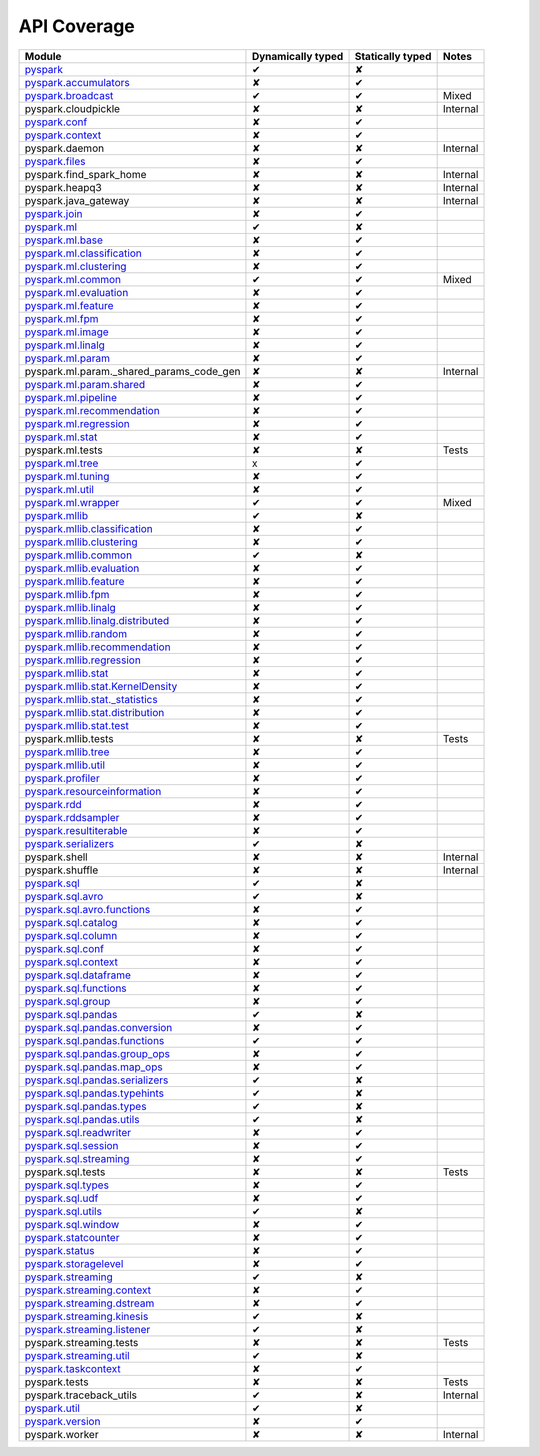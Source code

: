 API Coverage
=============

+------------------------------------------------+---------------------+--------------------+------------+
| Module                                         | Dynamically typed   | Statically typed   | Notes      |
+================================================+=====================+====================+============+
| `pyspark`_                                     | ✔                   | ✘                  |            |
+------------------------------------------------+---------------------+--------------------+------------+
| `pyspark.accumulators`_                        | ✘                   | ✔                  |            |
+------------------------------------------------+---------------------+--------------------+------------+
| `pyspark.broadcast`_                           | ✔                   | ✔                  | Mixed      |
+------------------------------------------------+---------------------+--------------------+------------+
| pyspark.cloudpickle                            | ✘                   | ✘                  | Internal   |
+------------------------------------------------+---------------------+--------------------+------------+
| `pyspark.conf`_                                | ✘                   | ✔                  |            |
+------------------------------------------------+---------------------+--------------------+------------+
| `pyspark.context`_                             | ✘                   | ✔                  |            |
+------------------------------------------------+---------------------+--------------------+------------+
| pyspark.daemon                                 | ✘                   | ✘                  | Internal   |
+------------------------------------------------+---------------------+--------------------+------------+
| `pyspark.files`_                               | ✘                   | ✔                  |            |
+------------------------------------------------+---------------------+--------------------+------------+
| pyspark.find\_spark\_home                      | ✘                   | ✘                  | Internal   |
+------------------------------------------------+---------------------+--------------------+------------+
| pyspark.heapq3                                 | ✘                   | ✘                  | Internal   |
+------------------------------------------------+---------------------+--------------------+------------+
| pyspark.java\_gateway                          | ✘                   | ✘                  | Internal   |
+------------------------------------------------+---------------------+--------------------+------------+
| `pyspark.join`_                                | ✘                   | ✔                  |            |
+------------------------------------------------+---------------------+--------------------+------------+
| `pyspark.ml`_                                  | ✔                   | ✘                  |            |
+------------------------------------------------+---------------------+--------------------+------------+
| `pyspark.ml.base`_                             | ✘                   | ✔                  |            |
+------------------------------------------------+---------------------+--------------------+------------+
| `pyspark.ml.classification`_                   | ✘                   | ✔                  |            |
+------------------------------------------------+---------------------+--------------------+------------+
| `pyspark.ml.clustering`_                       | ✘                   | ✔                  |            |
+------------------------------------------------+---------------------+--------------------+------------+
| `pyspark.ml.common`_                           | ✔                   | ✔                  | Mixed      |
+------------------------------------------------+---------------------+--------------------+------------+
| `pyspark.ml.evaluation`_                       | ✘                   | ✔                  |            |
+------------------------------------------------+---------------------+--------------------+------------+
| `pyspark.ml.feature`_                          | ✘                   | ✔                  |            |
+------------------------------------------------+---------------------+--------------------+------------+
| `pyspark.ml.fpm`_                              | ✘                   | ✔                  |            |
+------------------------------------------------+---------------------+--------------------+------------+
| `pyspark.ml.image`_                            | ✘                   | ✔                  |            |
+------------------------------------------------+---------------------+--------------------+------------+
| `pyspark.ml.linalg`_                           | ✘                   | ✔                  |            |
+------------------------------------------------+---------------------+--------------------+------------+
| `pyspark.ml.param`_                            | ✘                   | ✔                  |            |
+------------------------------------------------+---------------------+--------------------+------------+
| pyspark.ml.param.\_shared\_params\_code\_gen   | ✘                   | ✘                  | Internal   |
+------------------------------------------------+---------------------+--------------------+------------+
| `pyspark.ml.param.shared`_                     | ✘                   | ✔                  |            |
+------------------------------------------------+---------------------+--------------------+------------+
| `pyspark.ml.pipeline`_                         | ✘                   | ✔                  |            |
+------------------------------------------------+---------------------+--------------------+------------+
| `pyspark.ml.recommendation`_                   | ✘                   | ✔                  |            |
+------------------------------------------------+---------------------+--------------------+------------+
| `pyspark.ml.regression`_                       | ✘                   | ✔                  |            |
+------------------------------------------------+---------------------+--------------------+------------+
| `pyspark.ml.stat`_                             | ✘                   | ✔                  |            |
+------------------------------------------------+---------------------+--------------------+------------+
| pyspark.ml.tests                               | ✘                   | ✘                  | Tests      |
+------------------------------------------------+---------------------+--------------------+------------+
| `pyspark.ml.tree`_                             | x                   | ✔                  |            |
+------------------------------------------------+---------------------+--------------------+------------+
| `pyspark.ml.tuning`_                           | ✘                   | ✔                  |            |
+------------------------------------------------+---------------------+--------------------+------------+
| `pyspark.ml.util`_                             | ✘                   | ✔                  |            |
+------------------------------------------------+---------------------+--------------------+------------+
| `pyspark.ml.wrapper`_                          | ✔                   | ✔                  | Mixed      |
+------------------------------------------------+---------------------+--------------------+------------+
| `pyspark.mllib`_                               | ✔                   | ✘                  |            |
+------------------------------------------------+---------------------+--------------------+------------+
| `pyspark.mllib.classification`_                | ✘                   | ✔                  |            |
+------------------------------------------------+---------------------+--------------------+------------+
| `pyspark.mllib.clustering`_                    | ✘                   | ✔                  |            |
+------------------------------------------------+---------------------+--------------------+------------+
| `pyspark.mllib.common`_                        | ✔                   | ✘                  |            |
+------------------------------------------------+---------------------+--------------------+------------+
| `pyspark.mllib.evaluation`_                    | ✘                   | ✔                  |            |
+------------------------------------------------+---------------------+--------------------+------------+
| `pyspark.mllib.feature`_                       | ✘                   | ✔                  |            |
+------------------------------------------------+---------------------+--------------------+------------+
| `pyspark.mllib.fpm`_                           | ✘                   | ✔                  |            |
+------------------------------------------------+---------------------+--------------------+------------+
| `pyspark.mllib.linalg`_                        | ✘                   | ✔                  |            |
+------------------------------------------------+---------------------+--------------------+------------+
| `pyspark.mllib.linalg.distributed`_            | ✘                   | ✔                  |            |
+------------------------------------------------+---------------------+--------------------+------------+
| `pyspark.mllib.random`_                        | ✘                   | ✔                  |            |
+------------------------------------------------+---------------------+--------------------+------------+
| `pyspark.mllib.recommendation`_                | ✘                   | ✔                  |            |
+------------------------------------------------+---------------------+--------------------+------------+
| `pyspark.mllib.regression`_                    | ✘                   | ✔                  |            |
+------------------------------------------------+---------------------+--------------------+------------+
| `pyspark.mllib.stat`_                          | ✘                   | ✔                  |            |
+------------------------------------------------+---------------------+--------------------+------------+
| `pyspark.mllib.stat.KernelDensity`_            | ✘                   | ✔                  |            |
+------------------------------------------------+---------------------+--------------------+------------+
| `pyspark.mllib.stat.\_statistics`_             | ✘                   | ✔                  |            |
+------------------------------------------------+---------------------+--------------------+------------+
| `pyspark.mllib.stat.distribution`_             | ✘                   | ✔                  |            |
+------------------------------------------------+---------------------+--------------------+------------+
| `pyspark.mllib.stat.test`_                     | ✘                   | ✔                  |            |
+------------------------------------------------+---------------------+--------------------+------------+
| pyspark.mllib.tests                            | ✘                   | ✘                  | Tests      |
+------------------------------------------------+---------------------+--------------------+------------+
| `pyspark.mllib.tree`_                          | ✘                   | ✔                  |            |
+------------------------------------------------+---------------------+--------------------+------------+
| `pyspark.mllib.util`_                          | ✘                   | ✔                  |            |
+------------------------------------------------+---------------------+--------------------+------------+
| `pyspark.profiler`_                            | ✘                   | ✔                  |            |
+------------------------------------------------+---------------------+--------------------+------------+
| `pyspark.resourceinformation`_                 | ✘                   | ✔                  |            |
+------------------------------------------------+---------------------+--------------------+------------+
| `pyspark.rdd`_                                 | ✘                   | ✔                  |            |
+------------------------------------------------+---------------------+--------------------+------------+
| `pyspark.rddsampler`_                          | ✘                   | ✔                  |            |
+------------------------------------------------+---------------------+--------------------+------------+
| `pyspark.resultiterable`_                      | ✘                   | ✔                  |            |
+------------------------------------------------+---------------------+--------------------+------------+
| `pyspark.serializers`_                         | ✔                   | ✘                  |            |
+------------------------------------------------+---------------------+--------------------+------------+
| pyspark.shell                                  | ✘                   | ✘                  | Internal   |
+------------------------------------------------+---------------------+--------------------+------------+
| pyspark.shuffle                                | ✘                   | ✘                  | Internal   |
+------------------------------------------------+---------------------+--------------------+------------+
| `pyspark.sql`_                                 | ✔                   | ✘                  |            |
+------------------------------------------------+---------------------+--------------------+------------+
| `pyspark.sql.avro`_                            | ✔                   | ✘                  |            |
+------------------------------------------------+---------------------+--------------------+------------+
| `pyspark.sql.avro.functions`_                  | ✘                   | ✔                  |            |
+------------------------------------------------+---------------------+--------------------+------------+
| `pyspark.sql.catalog`_                         | ✘                   | ✔                  |            |
+------------------------------------------------+---------------------+--------------------+------------+
| `pyspark.sql.column`_                          | ✘                   | ✔                  |            |
+------------------------------------------------+---------------------+--------------------+------------+
| `pyspark.sql.conf`_                            | ✘                   | ✔                  |            |
+------------------------------------------------+---------------------+--------------------+------------+
| `pyspark.sql.context`_                         | ✘                   | ✔                  |            |
+------------------------------------------------+---------------------+--------------------+------------+
| `pyspark.sql.dataframe`_                       | ✘                   | ✔                  |            |
+------------------------------------------------+---------------------+--------------------+------------+
| `pyspark.sql.functions`_                       | ✘                   | ✔                  |            |
+------------------------------------------------+---------------------+--------------------+------------+
| `pyspark.sql.group`_                           | ✘                   | ✔                  |            |
+------------------------------------------------+---------------------+--------------------+------------+
| `pyspark.sql.pandas`_                          | ✔                   | ✘                  |            |
+------------------------------------------------+---------------------+--------------------+------------+
| `pyspark.sql.pandas.conversion`_               | ✘                   | ✔                  |            |
+------------------------------------------------+---------------------+--------------------+------------+
| `pyspark.sql.pandas.functions`_                | ✔                   | ✔                  |            |
+------------------------------------------------+---------------------+--------------------+------------+
| `pyspark.sql.pandas.group\_ops`_               | ✘                   | ✔                  |            |
+------------------------------------------------+---------------------+--------------------+------------+
| `pyspark.sql.pandas.map\_ops`_                 | ✘                   | ✔                  |            |
+------------------------------------------------+---------------------+--------------------+------------+
| `pyspark.sql.pandas.serializers`_              | ✔                   | ✘                  |            |
+------------------------------------------------+---------------------+--------------------+------------+
| `pyspark.sql.pandas.typehints`_                | ✔                   | ✘                  |            |
+------------------------------------------------+---------------------+--------------------+------------+
| `pyspark.sql.pandas.types`_                    | ✔                   | ✘                  |            |
+------------------------------------------------+---------------------+--------------------+------------+
| `pyspark.sql.pandas.utils`_                    | ✔                   | ✘                  |            |
+------------------------------------------------+---------------------+--------------------+------------+
| `pyspark.sql.readwriter`_                      | ✘                   | ✔                  |            |
+------------------------------------------------+---------------------+--------------------+------------+
| `pyspark.sql.session`_                         | ✘                   | ✔                  |            |
+------------------------------------------------+---------------------+--------------------+------------+
| `pyspark.sql.streaming`_                       | ✘                   | ✔                  |            |
+------------------------------------------------+---------------------+--------------------+------------+
| pyspark.sql.tests                              | ✘                   | ✘                  | Tests      |
+------------------------------------------------+---------------------+--------------------+------------+
| `pyspark.sql.types`_                           | ✘                   | ✔                  |            |
+------------------------------------------------+---------------------+--------------------+------------+
| `pyspark.sql.udf`_                             | ✘                   | ✔                  |            |
+------------------------------------------------+---------------------+--------------------+------------+
| `pyspark.sql.utils`_                           | ✔                   | ✘                  |            |
+------------------------------------------------+---------------------+--------------------+------------+
| `pyspark.sql.window`_                          | ✘                   | ✔                  |            |
+------------------------------------------------+---------------------+--------------------+------------+
| `pyspark.statcounter`_                         | ✘                   | ✔                  |            |
+------------------------------------------------+---------------------+--------------------+------------+
| `pyspark.status`_                              | ✘                   | ✔                  |            |
+------------------------------------------------+---------------------+--------------------+------------+
| `pyspark.storagelevel`_                        | ✘                   | ✔                  |            |
+------------------------------------------------+---------------------+--------------------+------------+
| `pyspark.streaming`_                           | ✔                   | ✘                  |            |
+------------------------------------------------+---------------------+--------------------+------------+
| `pyspark.streaming.context`_                   | ✘                   | ✔                  |            |
+------------------------------------------------+---------------------+--------------------+------------+
| `pyspark.streaming.dstream`_                   | ✘                   | ✔                  |            |
+------------------------------------------------+---------------------+--------------------+------------+
| `pyspark.streaming.kinesis`_                   | ✔                   | ✘                  |            |
+------------------------------------------------+---------------------+--------------------+------------+
| `pyspark.streaming.listener`_                  | ✔                   | ✘                  |            |
+------------------------------------------------+---------------------+--------------------+------------+
| pyspark.streaming.tests                        | ✘                   | ✘                  | Tests      |
+------------------------------------------------+---------------------+--------------------+------------+
| `pyspark.streaming.util`_                      | ✔                   | ✘                  |            |
+------------------------------------------------+---------------------+--------------------+------------+
| `pyspark.taskcontext`_                         | ✘                   | ✔                  |            |
+------------------------------------------------+---------------------+--------------------+------------+
| pyspark.tests                                  | ✘                   | ✘                  | Tests      |
+------------------------------------------------+---------------------+--------------------+------------+
| pyspark.traceback\_utils                       | ✔                   | ✘                  | Internal   |
+------------------------------------------------+---------------------+--------------------+------------+
| `pyspark.util`_                                | ✔                   | ✘                  |            |
+------------------------------------------------+---------------------+--------------------+------------+
| `pyspark.version`_                             | ✘                   | ✔                  |            |
+------------------------------------------------+---------------------+--------------------+------------+
| pyspark.worker                                 | ✘                   | ✘                  | Internal   |
+------------------------------------------------+---------------------+--------------------+------------+



.. _pyspark: ../third_party/3/pyspark/__init__.pyi
.. _pyspark.accumulators: ../third_party/3/pyspark/accumulators.pyi
.. _pyspark.broadcast: ../third_party/3/pyspark/broadcast.pyi
.. _pyspark.conf: ../third_party/3/pyspark/conf.pyi
.. _pyspark.context: ../third_party/3/pyspark/context.pyi
.. _pyspark.files: ../third_party/3/pyspark/files.pyi
.. _pyspark.join: ../third_party/3/pyspark/join.pyi
.. _pyspark.ml: ../third_party/3/pyspark/ml/__init__.pyi
.. _pyspark.ml.base: ../third_party/3/pyspark/ml/base.pyi
.. _pyspark.ml.classification: ../third_party/3/pyspark/ml/classification.pyi
.. _pyspark.ml.clustering: ../third_party/3/pyspark/ml/clustering.pyi
.. _pyspark.ml.common: ../third_party/3/pyspark/ml/common.pyi
.. _pyspark.ml.evaluation: ../third_party/3/pyspark/ml/evaluation.pyi
.. _pyspark.ml.feature: ../third_party/3/pyspark/ml/feature.pyi
.. _pyspark.ml.fpm: ../third_party/3/pyspark/ml/fpm.pyi
.. _pyspark.ml.image: ../third_party/3/pyspark/ml/image.pyi
.. _pyspark.ml.linalg: ../third_party/3/pyspark/ml/linalg/__init__.pyi
.. _pyspark.ml.param: ../third_party/3/pyspark/ml/param/__init__.pyi
.. _pyspark.ml.param.shared: ../third_party/3/pyspark/ml/param/shared.pyi
.. _pyspark.ml.pipeline: ../third_party/3/pyspark/ml/pipeline.pyi
.. _pyspark.ml.recommendation: ../third_party/3/pyspark/ml/recommendation.pyi
.. _pyspark.ml.regression: ../third_party/3/pyspark/ml/regression.pyi
.. _pyspark.ml.stat: ../third_party/3/pyspark/ml/stat.pyi
.. _pyspark.ml.tree: ../third_party/3/pyspark/ml/tree.pyi
.. _pyspark.ml.tuning: ../third_party/3/pyspark/ml/tuning.pyi
.. _pyspark.ml.util: ../third_party/3/pyspark/ml/util.pyi
.. _pyspark.ml.wrapper: ../third_party/3/pyspark/ml/wrapper.pyi
.. _pyspark.mllib: ../third_party/3/pyspark/mllib/__init__.pyi
.. _pyspark.mllib.classification: ../third_party/3/pyspark/mllib/classification.pyi
.. _pyspark.mllib.clustering: ../third_party/3/pyspark/mllib/clustering.pyi
.. _pyspark.mllib.common: ../third_party/3/pyspark/mllib/common.pyi
.. _pyspark.mllib.evaluation: ../third_party/3/pyspark/mllib/evaluation.pyi
.. _pyspark.mllib.feature: ../third_party/3/pyspark/mllib/feature.pyi
.. _pyspark.mllib.fpm: ../third_party/3/pyspark/mllib/fpm.pyi
.. _pyspark.mllib.linalg: ../third_party/3/pyspark/mllib/linalg/__init__.pyi
.. _pyspark.mllib.linalg.distributed: ../third_party/3/pyspark/mllib/linalg/distributed.pyi
.. _pyspark.mllib.random: ../third_party/3/pyspark/mllib/random.pyi
.. _pyspark.mllib.recommendation: ../third_party/3/pyspark/mllib/recommendation.pyi
.. _pyspark.mllib.regression: ../third_party/3/pyspark/mllib/regression.pyi
.. _pyspark.mllib.stat: ../third_party/3/pyspark/mllib/stat/__init__.pyi
.. _pyspark.mllib.stat.KernelDensity: ../third_party/3/pyspark/mllib/stat/KernelDensity.pyi
.. _pyspark.mllib.stat._statistics: ../third_party/3/pyspark/mllib/stat/_statistics.pyi
.. _pyspark.mllib.stat.distribution: ../third_party/3/pyspark/mllib/stat/distribution.pyi
.. _pyspark.mllib.stat.test: ../third_party/3/pyspark/mllib/stat/test.pyi
.. _pyspark.mllib.tree: ../third_party/3/pyspark/mllib/tree.pyi
.. _pyspark.mllib.util: ../third_party/3/pyspark/mllib/util.pyi
.. _pyspark.profiler: ../third_party/3/pyspark/profiler.pyi
.. _pyspark.resourceinformation: ../third_party/3/pyspark/resourceinformation.pyi
.. _pyspark.rdd: ../third_party/3/pyspark/rdd.pyi
.. _pyspark.rddsampler: ../third_party/3/pyspark/rddsampler.pyi
.. _pyspark.resultiterable: ../third_party/3/pyspark/resultiterable.pyi
.. _pyspark.serializers: ../third_party/3/pyspark/serializers.pyi
.. _pyspark.sql: ../third_party/3/pyspark/sql/__init__.pyi
.. _pyspark.sql.avro: ../third_party/3/pyspark/sql/avro/__init__.pyi
.. _pyspark.sql.avro.functions: ../third_party/3/pyspark/sql/avro/functions.pyi
.. _pyspark.sql.catalog: ../third_party/3/pyspark/sql/catalog.pyi
.. _pyspark.sql.column: ../third_party/3/pyspark/sql/column.pyi
.. _pyspark.sql.conf: ../third_party/3/pyspark/sql/conf.pyi
.. _pyspark.sql.context: ../third_party/3/pyspark/sql/context.pyi
.. _pyspark.sql.dataframe: ../third_party/3/pyspark/sql/dataframe.pyi
.. _pyspark.sql.functions: ../third_party/3/pyspark/sql/functions.pyi
.. _pyspark.sql.group: ../third_party/3/pyspark/sql/group.pyi
.. _pyspark.sql.pandas: ../third_party/3/pyspark/sql/pandas/__init__.pyi
.. _pyspark.sql.pandas.conversion: ../third_party/3/pyspark/sql/pandas/conversion.pyi
.. _pyspark.sql.pandas.group_ops: ../third_party/3/pyspark/sql/pandas/group_ops.pyi
.. _pyspark.sql.pandas.map_ops: ../third_party/3/pyspark/sql/pandas/map_ops.pyi
.. _pyspark.sql.pandas.typehints: ../third_party/3/pyspark/sql/pandas/typehints.pyi
.. _pyspark.sql.pandas.types: ../third_party/3/pyspark/sql/pandas/types.pyi
.. _pyspark.sql.pandas.functions: ../third_party/3/pyspark/sql/pandas/functions.pyi
.. _pyspark.sql.pandas.serializers: ../third_party/3/pyspark/sql/pandas/serializers.pyi
.. _pyspark.sql.pandas.utils: ../third_party/3/pyspark/sql/pandas/utils.pyi
.. _pyspark.sql.readwriter: ../third_party/3/pyspark/sql/readwriter.pyi
.. _pyspark.sql.session: ../third_party/3/pyspark/sql/session.pyi
.. _pyspark.sql.streaming: ../third_party/3/pyspark/sql/streaming.pyi
.. _pyspark.sql.types: ../third_party/3/pyspark/sql/types.pyi
.. _pyspark.sql.udf: ../third_party/3/pyspark/sql/udf.pyi
.. _pyspark.sql.utils: ../third_party/3/pyspark/sql/utils.pyi
.. _pyspark.sql.window: ../third_party/3/pyspark/sql/window.pyi
.. _pyspark.statcounter: ../third_party/3/pyspark/statcounter.pyi
.. _pyspark.status: ../third_party/3/pyspark/status.pyi
.. _pyspark.storagelevel: ../third_party/3/pyspark/storagelevel.pyi
.. _pyspark.streaming: ../third_party/3/pyspark/streaming/__init__.pyi
.. _pyspark.streaming.context: ../third_party/3/pyspark/streaming/context.pyi
.. _pyspark.streaming.dstream: ../third_party/3/pyspark/streaming/dstream.pyi
.. _pyspark.streaming.kinesis: ../third_party/3/pyspark/streaming/kinesis.pyi
.. _pyspark.streaming.listener: ../third_party/3/pyspark/streaming/listener.pyi
.. _pyspark.streaming.util: ../third_party/3/pyspark/streaming/util.pyi
.. _pyspark.taskcontext: ../third_party/3/pyspark/taskcontext.pyi
.. _pyspark.util: ../third_party/3/pyspark/util.pyi
.. _pyspark.version: ../third_party/3/pyspark/version.pyi
